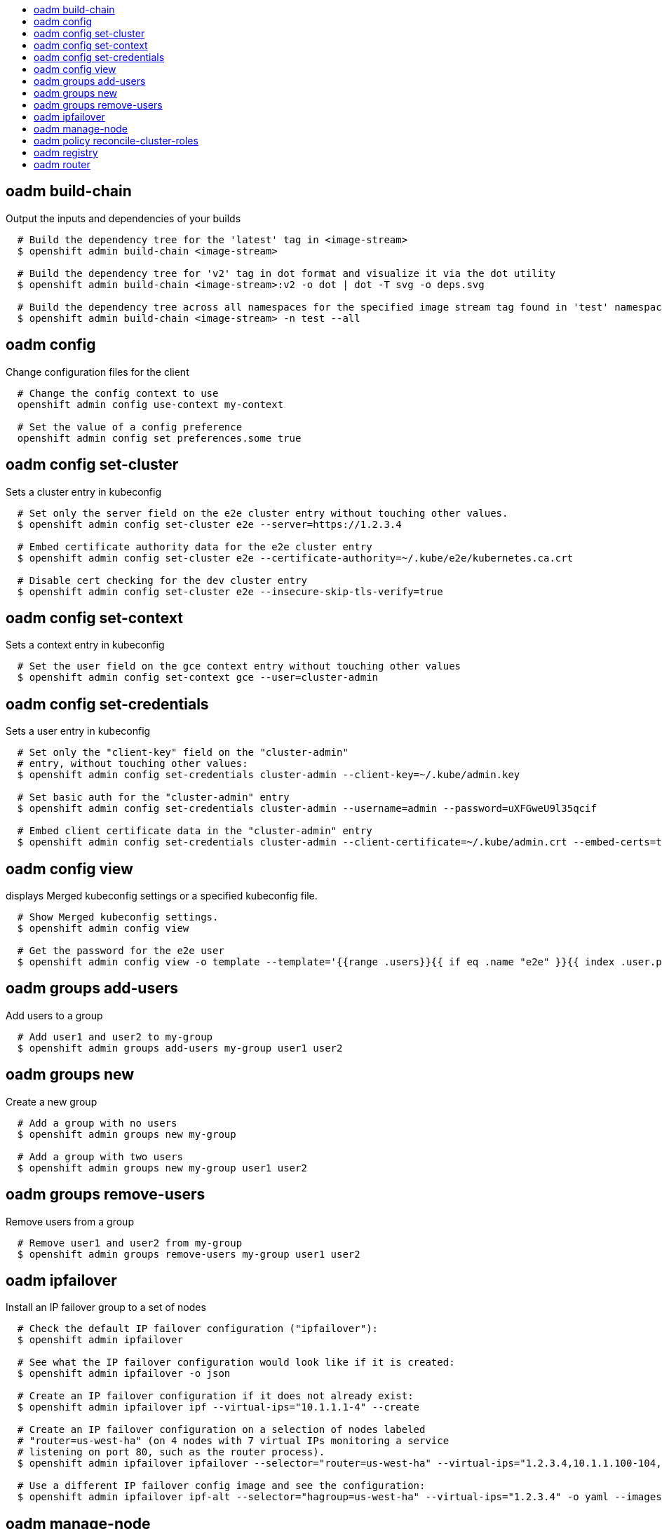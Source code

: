 :toc: macro
:toc-title:

toc::[]


== oadm build-chain
Output the inputs and dependencies of your builds

====

[options="nowrap"]
----
  # Build the dependency tree for the 'latest' tag in <image-stream>
  $ openshift admin build-chain <image-stream>

  # Build the dependency tree for 'v2' tag in dot format and visualize it via the dot utility
  $ openshift admin build-chain <image-stream>:v2 -o dot | dot -T svg -o deps.svg

  # Build the dependency tree across all namespaces for the specified image stream tag found in 'test' namespace
  $ openshift admin build-chain <image-stream> -n test --all
----
====


== oadm config
Change configuration files for the client

====

[options="nowrap"]
----
  # Change the config context to use
  openshift admin config use-context my-context
  
  # Set the value of a config preference
  openshift admin config set preferences.some true
----
====


== oadm config set-cluster
Sets a cluster entry in kubeconfig

====

[options="nowrap"]
----
  # Set only the server field on the e2e cluster entry without touching other values.
  $ openshift admin config set-cluster e2e --server=https://1.2.3.4
  
  # Embed certificate authority data for the e2e cluster entry
  $ openshift admin config set-cluster e2e --certificate-authority=~/.kube/e2e/kubernetes.ca.crt
  
  # Disable cert checking for the dev cluster entry
  $ openshift admin config set-cluster e2e --insecure-skip-tls-verify=true
----
====


== oadm config set-context
Sets a context entry in kubeconfig

====

[options="nowrap"]
----
  # Set the user field on the gce context entry without touching other values
  $ openshift admin config set-context gce --user=cluster-admin
----
====


== oadm config set-credentials
Sets a user entry in kubeconfig

====

[options="nowrap"]
----
  # Set only the "client-key" field on the "cluster-admin"
  # entry, without touching other values:
  $ openshift admin config set-credentials cluster-admin --client-key=~/.kube/admin.key
  
  # Set basic auth for the "cluster-admin" entry
  $ openshift admin config set-credentials cluster-admin --username=admin --password=uXFGweU9l35qcif
  
  # Embed client certificate data in the "cluster-admin" entry
  $ openshift admin config set-credentials cluster-admin --client-certificate=~/.kube/admin.crt --embed-certs=true
----
====


== oadm config view
displays Merged kubeconfig settings or a specified kubeconfig file.

====

[options="nowrap"]
----
  # Show Merged kubeconfig settings.
  $ openshift admin config view
  
  # Get the password for the e2e user
  $ openshift admin config view -o template --template='{{range .users}}{{ if eq .name "e2e" }}{{ index .user.password }}{{end}}{{end}}'
----
====


== oadm groups add-users
Add users to a group

====

[options="nowrap"]
----
  # Add user1 and user2 to my-group
  $ openshift admin groups add-users my-group user1 user2
----
====


== oadm groups new
Create a new group

====

[options="nowrap"]
----
  # Add a group with no users
  $ openshift admin groups new my-group

  # Add a group with two users
  $ openshift admin groups new my-group user1 user2
----
====


== oadm groups remove-users
Remove users from a group

====

[options="nowrap"]
----
  # Remove user1 and user2 from my-group
  $ openshift admin groups remove-users my-group user1 user2
----
====


== oadm ipfailover
Install an IP failover group to a set of nodes

====

[options="nowrap"]
----
  # Check the default IP failover configuration ("ipfailover"):
  $ openshift admin ipfailover

  # See what the IP failover configuration would look like if it is created:
  $ openshift admin ipfailover -o json

  # Create an IP failover configuration if it does not already exist:
  $ openshift admin ipfailover ipf --virtual-ips="10.1.1.1-4" --create

  # Create an IP failover configuration on a selection of nodes labeled
  # "router=us-west-ha" (on 4 nodes with 7 virtual IPs monitoring a service
  # listening on port 80, such as the router process).
  $ openshift admin ipfailover ipfailover --selector="router=us-west-ha" --virtual-ips="1.2.3.4,10.1.1.100-104,5.6.7.8" --watch-port=80 --replicas=4 --create

  # Use a different IP failover config image and see the configuration:
  $ openshift admin ipfailover ipf-alt --selector="hagroup=us-west-ha" --virtual-ips="1.2.3.4" -o yaml --images=myrepo/myipfailover:mytag
----
====


== oadm manage-node
Manage nodes - list pods, evacuate, or mark ready

====

[options="nowrap"]
----
	# Block accepting any pods on given nodes
	$ openshift admin manage-node <mynode> --schedulable=false

	# Mark selected nodes as schedulable
	$ openshift admin manage-node --selector="<env=dev>" --schedulable=true

	# Migrate selected pods
	$ openshift admin manage-node <mynode> --evacuate --pod-selector="<service=myapp>"

	# Show pods that will be migrated
	$ openshift admin manage-node <mynode> --evacuate --dry-run --pod-selector="<service=myapp>"

	# List all pods on given nodes
	$ openshift admin manage-node <mynode1> <mynode2> --list-pods
----
====


== oadm policy reconcile-cluster-roles
Replace cluster roles to match the recommended bootstrap policy

====

[options="nowrap"]
----
  # Display the cluster roles that would be modified
  $ openshift admin policy reconcile-cluster-roles

  # Replace cluster roles that don't match the current defaults
  $ openshift admin policy reconcile-cluster-roles --confirm

  # Display the union of the default and modified cluster roles
  $ openshift admin policy reconcile-cluster-roles --additive-only
----
====


== oadm registry
Install the integrated Docker registry

====

[options="nowrap"]
----
  # Check if default Docker registry ("docker-registry") has been created
  $ openshift admin registry --dry-run

  # See what the registry would look like if created
  $ openshift admin registry -o json

  # Create a registry if it does not exist with two replicas
  $ openshift admin registry --replicas=2 --credentials=registry-user.kubeconfig

  # Use a different registry image and see the registry configuration
  $ openshift admin registry -o yaml --images=myrepo/docker-registry:mytag
----
====


== oadm router
Install a router

====

[options="nowrap"]
----
  # Check the default router ("router")
  $ openshift admin router --dry-run

  # See what the router would look like if created
  $ openshift admin router -o json --credentials=/path/to/openshift-router.kubeconfig --service-account=myserviceaccount

  # Create a router if it does not exist
  $ openshift admin router router-west --credentials=/path/to/openshift-router.kubeconfig --service-account=myserviceaccount --replicas=2

  # Use a different router image and see the router configuration
  $ openshift admin router region-west -o yaml --credentials=/path/to/openshift-router.kubeconfig --service-account=myserviceaccount --images=myrepo/somerouter:mytag
----
====


